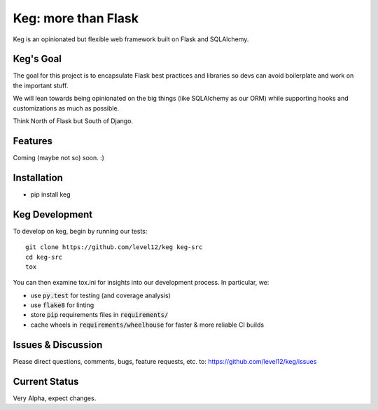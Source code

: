 .. default-role:: code

Keg: more than Flask
####################


.. image:: https://travis-ci.org/level12/keg.svg?branch=master
    :target: https://travis-ci.org/level12/keg

.. image:: https://coveralls.io/repos/level12/keg/badge.svg?branch=master
    :target: https://coveralls.io/r/level12/keg?branch=master

Keg is an opinionated but flexible web framework built on Flask and SQLAlchemy.


Keg's Goal
==========

The goal for this project is to encapsulate Flask best practices and libraries so devs can avoid
boilerplate and work on the important stuff.

We will lean towards being opinionated on the big things (like SQLAlchemy as our ORM) while
supporting hooks and customizations as much as possible.

Think North of Flask but South of Django.

Features
========

Coming (maybe not so) soon.  :)

Installation
============

- pip install keg

Keg Development
===============

To develop on keg, begin by running our tests::

    git clone https://github.com/level12/keg keg-src
    cd keg-src
    tox

You can then examine tox.ini for insights into our development process.  In particular, we:

* use `py.test` for testing (and coverage analysis)
* use `flake8` for linting
* store `pip` requirements files in `requirements/`
* cache wheels in `requirements/wheelhouse` for faster & more reliable CI builds

Issues & Discussion
====================

Please direct questions, comments, bugs, feature requests, etc. to:
https://github.com/level12/keg/issues

Current Status
==============

Very Alpha, expect changes.

